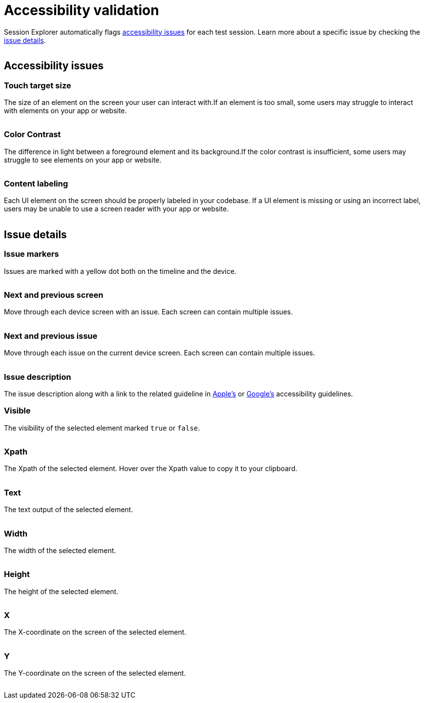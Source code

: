 = Accessibility validation
:navtitle: Accessibility validation

Session Explorer automatically flags xref:_issue_types[accessibility issues] for each test session. Learn more about a specific issue by checking the xref:session-explorer/accessability-validation.adoc[issue details].

image:<NEW-IMAGE>[width=, alt=""]

[#_issue_types]
== Accessibility issues

=== Touch target size

The size of an element on the screen your user can interact with.If an element is too small, some users may struggle to interact with elements on your app or website.

image:<NEW-IMAGE>[width=,alt=""]

=== Color Contrast

The difference in light between a foreground element and its background.If the color contrast is insufficient, some users may struggle to see elements on your app or website.

image:<NEW-IMAGE>[width=, alt=""]

=== Content labeling

Each UI element on the screen should be properly labeled in your codebase. If a UI element is missing or using an incorrect label, users may be unable to use a screen reader with your app or website.

image:<NEW-IMAGE>[width=, alt=""]

== Issue details

=== Issue markers

Issues are marked with a yellow dot both on the timeline and the device.

image:<NEW-IMAGE>[width=, alt=""]

=== Next and previous screen

Move through each device screen with an issue. Each screen can contain multiple issues.

image:<NEW-IMAGE>[width=, alt=""]

=== Next and previous issue

Move through each issue on the current device screen. Each screen can contain multiple issues.

image:<NEW-IMAGE>[width=, alt=""]

=== Issue description

The issue description along with a link to the related guideline in link:https://developer.apple.com/design/human-interface-guidelines/accessibility[Apple's] or link:https://www.google.com/accessibility/for-developers/[Google's] accessibility guidelines.

=== Visible

The visibility of the selected element marked `true` or `false`.

image:<NEW-IMAGE>[width=, alt=""]

=== Xpath

The Xpath of the selected element. Hover over the Xpath value to copy it to your clipboard.

image:<NEW-IMAGE>[width=, alt=""]

=== Text

The text output of the selected element.

image:<NEW-IMAGE>[width=, alt=""]

=== Width

The width of the selected element.

image:<NEW-IMAGE>[width=, alt=""]

=== Height

The height of the selected element.

image:<NEW-IMAGE>[width=, alt=""]

=== X

The X-coordinate on the screen of the selected element.

image:<NEW-IMAGE>[width=, alt=""]

=== Y

The Y-coordinate on the screen of the selected element.

image:<NEW-IMAGE>[width=, alt=""]
